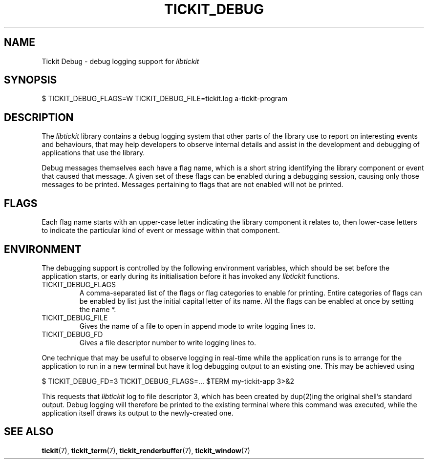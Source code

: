 .TH TICKIT_DEBUG 7
.SH NAME
Tickit Debug \- debug logging support for \fIlibtickit\fP
.SH SYNOPSIS
.nf
$ TICKIT_DEBUG_FLAGS=W TICKIT_DEBUG_FILE=tickit.log a-tickit-program
.fi
.SH DESCRIPTION
The \fIlibtickit\fP library contains a debug logging system that other parts of the library use to report on interesting events and behaviours, that may help developers to observe internal details and assist in the development and debugging of applications that use the library.
.PP
Debug messages themselves each have a flag name, which is a short string identifying the library component or event that caused that message. A given set of these flags can be enabled during a debugging session, causing only those messages to be printed. Messages pertaining to flags that are not enabled will not be printed.
.SH FLAGS
Each flag name starts with an upper-case letter indicating the library component it relates to, then lower-case letters to indicate the particular kind of event or message within that component.
.SH ENVIRONMENT
The debugging support is controlled by the following environment variables, which should be set before the application starts, or early during its initialisation before it has invoked any \fIlibtickit\fP functions.
.TP
\f(CwTICKIT_DEBUG_FLAGS\fP
A comma-separated list of the flags or flag categories to enable for printing. Entire categories of flags can be enabled by list just the initial capital letter of its name. All the flags can be enabled at once by setting the name \f(Cw*\fP.
.TP
\f(CwTICKIT_DEBUG_FILE\fP
Gives the name of a file to open in append mode to write logging lines to.
.TP
\f(CwTICKIT_DEBUG_FD\fP
Gives a file descriptor number to write logging lines to.
.PP
One technique that may be useful to observe logging in real-time while the application runs is to arrange for the application to run in a new terminal but have it log debugging output to an existing one. This may be achieved using
.sp
.nf
$ TICKIT_DEBUG_FD=3 TICKIT_DEBUG_FLAGS=... $TERM my-tickit-app 3>&2
.fi
.sp
This requests that \fIlibtickit\fP log to file descriptor 3, which has been created by dup(2)ing the original shell's standard output. Debug logging will therefore be printed to the existing terminal where this command was executed, while the application itself draws its output to the newly-created one.
.SH "SEE ALSO"
.BR tickit (7),
.BR tickit_term (7),
.BR tickit_renderbuffer (7),
.BR tickit_window (7)
